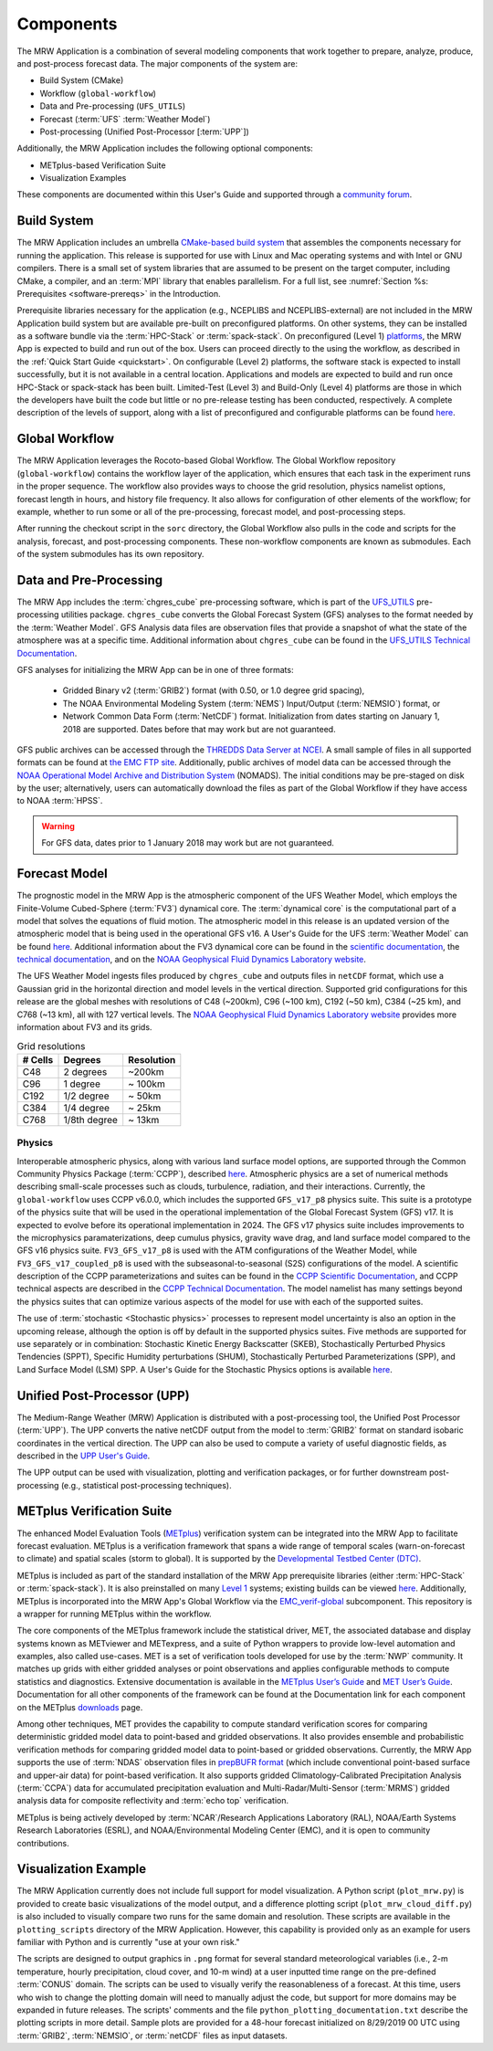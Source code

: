 .. _components:

************************
Components
************************

The MRW Application is a combination of several modeling components that work together to prepare, analyze, produce, and post-process forecast data. The major components of the system are:

* Build System (CMake)
* Workflow (``global-workflow``)
* Data and Pre-processing (``UFS_UTILS``)
* Forecast (:term:`UFS` :term:`Weather Model`)
* Post-processing (Unified Post-Processor [:term:`UPP`])


Additionally, the MRW Application includes the following optional components: 

* METplus-based Verification Suite
* Visualization Examples

These components are documented within this User's Guide and supported through a `community forum <https://forums.ufscommunity.org/>`__. 

..
   COMMENT: Will the forum website change?

=====================
Build System
=====================

The MRW Application includes an umbrella `CMake-based build system <https://github.com/NOAA-EMC/CMakeModules>`__ that assembles the components necessary for running the application. This release is supported for use with Linux and Mac operating systems and with Intel or GNU compilers. There is a small set of system libraries that are assumed to be present on the target computer, including CMake, a compiler, and an :term:`MPI` library that enables parallelism. For a full list, see :numref:`Section %s: Prerequisites <software-prereqs>` in the Introduction. 

Prerequisite libraries necessary for the application (e.g., NCEPLIBS and NCEPLIBS-external) are not included in the MRW Application build system but are available pre-built on preconfigured platforms. On other systems, they can be installed as a software bundle via the :term:`HPC-Stack` or :term:`spack-stack`. On preconfigured (Level 1) `platforms <https://github.com/ufs-community/ufs-mrweather-app/wiki/Supported-Platforms-and-Compilers-for-MRW-App>`__, the MRW App is expected to build and run out of the box. Users can proceed directly to the using the workflow, as described in the :ref:`Quick Start Guide <quickstart>`. On configurable (Level 2) platforms, the software stack is expected to install successfully, but it is not available in a central location. Applications and
models are expected to build and run once HPC-Stack or spack-stack has been built. Limited-Test (Level 3) and Build-Only (Level 4) platforms are those in which the developers have built the code but little or no pre-release testing has been conducted, respectively. A complete description of the levels of support, along with a list of preconfigured and configurable platforms can be found `here <https://github.com/ufs-community/ufs-mrweather-app/wiki/Supported-Platforms-and-Compilers-for-MRW-App>`__.

.. _gw:

=====================
Global Workflow
=====================

The MRW Application leverages the Rocoto-based Global Workflow. The Global Workflow repository (``global-workflow``) contains the workflow layer of the application, which ensures that each task in the experiment runs in the proper sequence. The workflow also provides ways to choose the grid resolution, physics namelist options, forecast length in hours, and history file frequency. It also allows for configuration of other elements of the workflow; for example, whether to run some or all of the pre-processing, forecast model, and post-processing steps.

After running the checkout script in the ``sorc`` directory, the Global Workflow also pulls in the code and scripts for the analysis, forecast, and post-processing components. These non-workflow components are known as submodules. Each of the system submodules has its own repository. 

..
   COMMENT: Can the workflow be run using stand-alone scripts on systems w/o Rocoto?

.. _utils:

=======================================
Data and Pre-Processing
=======================================

The MRW App includes the :term:`chgres_cube` pre-processing software, which is part of the `UFS_UTILS <https://github.com/ufs-community/UFS_UTILS>`__ pre-processing utilities package. ``chgres_cube`` converts the Global Forecast System (GFS) analyses to the format needed by the :term:`Weather Model`. GFS Analysis data files are observation files that provide a snapshot of what the state of the atmosphere was at a specific time. Additional information about ``chgres_cube`` can be found in the `UFS_UTILS Technical Documentation <https://noaa-emcufs-utils.readthedocs.io/en/latest/ufs_utils.html#chgres-cube>`__.

..
   COMMENT: What exactly is a GFS analysis?

GFS analyses for initializing the MRW App can be in one of three formats:

   * Gridded Binary v2 (:term:`GRIB2`) format (with 0.50, or 1.0 degree grid spacing),
   * The NOAA Environmental Modeling System (:term:`NEMS`) Input/Output (:term:`NEMSIO`) format, or
   * Network Common Data Form (:term:`NetCDF`) format. Initialization from dates starting on January 1, 2018 are supported. Dates before that may work but are not guaranteed. 

GFS public archives can be accessed through the `THREDDS Data Server at NCEI <https://www.ncei.noaa.gov/thredds/model/gfs.html>`__. A small sample of files in all supported formats can be found at `the EMC FTP site <https://ftp.emc.ncep.noaa.gov/EIB/UFS/>`__. Additionally, public archives of model data can be accessed through the `NOAA Operational Model Archive and Distribution System <https://nomads.ncep.noaa.gov/>`__ (NOMADS). The initial conditions may be pre-staged on disk by the user; alternatively, users can automatically download the files as part of the Global Workflow if they have access to NOAA :term:`HPSS`.

..
   COMMENT: Update links once MRW data bucket is set up. 

.. WARNING::
   For GFS data, dates prior to 1 January 2018 may work but are not guaranteed.

================
Forecast Model
================

The prognostic model in the MRW App is the atmospheric component of the UFS Weather Model, which employs the Finite-Volume Cubed-Sphere (:term:`FV3`) dynamical core. The :term:`dynamical core` is the computational part of a model that solves the equations of fluid motion. The atmospheric model in this release is an updated version of the atmospheric model that is being used in the operational GFS v16. A User's Guide for the UFS :term:`Weather Model` can be found `here <https://ufs-weather-model.readthedocs.io/en/latest/>`__. Additional information about the FV3 dynamical core can be found in the `scientific documentation <https://repository.library.noaa.gov/view/noaa/30725>`__, the `technical documentation <https://noaa-emc.github.io/FV3_Dycore_ufs-v2.0.0/html/index.html>`__, and on the `NOAA Geophysical Fluid Dynamics Laboratory website <https://www.gfdl.noaa.gov/fv3/>`__.

The UFS Weather Model ingests files produced by ``chgres_cube`` and outputs files in ``netCDF`` format, which use a Gaussian grid in the horizontal direction and model levels in the vertical direction. Supported grid configurations for this release are the global meshes with resolutions of C48 (~200km), C96 (~100 km), C192 (~50 km), C384 (~25 km), and C768 (~13 km), all with 127 vertical levels. The `NOAA Geophysical Fluid Dynamics Laboratory website <https://www.gfdl.noaa.gov/fv3/fv3-grids/>`__ provides more information about FV3 and its grids.  

.. table:: Grid resolutions

   +-----------+--------------+--------------+
   | # Cells   | Degrees      | Resolution   |
   +===========+==============+==============+
   | C48       | 2 degrees    | ~200km       |
   +-----------+--------------+--------------+
   | C96       | 1 degree     | ~ 100km      |
   +-----------+--------------+--------------+
   | C192      | 1/2 degree   | ~ 50km       |
   +-----------+--------------+--------------+
   | C384      | 1/4 degree   | ~ 25km       |
   +-----------+--------------+--------------+
   | C768      | 1/8th degree | ~ 13km       |
   +-----------+--------------+--------------+
   
..
   COMMENT: Are the next two rows applicable?    
   
      | C1152     |              | ~ 9km        |
      +-----------+--------------+--------------+
      | C3072     |              | ~ 3km        |
      +-----------+--------------+--------------+

Physics
============

Interoperable atmospheric physics, along with various land surface model options, are supported through the Common Community Physics Package (:term:`CCPP`), described `here <https://dtcenter.org/community-code/common-community-physics-package-ccpp>`__. Atmospheric physics are a set of numerical methods describing small-scale processes such as clouds, turbulence, radiation, and their interactions. Currently, the ``global-workflow`` uses CCPP v6.0.0, which includes the supported ``GFS_v17_p8`` physics suite. This suite is a prototype of the physics suite that will be used in the operational implementation of the Global Forecast System (GFS) v17. It is expected to evolve before its operational implementation in 2024. The GFS v17 physics suite includes improvements to the microphysics paramaterizations, deep cumulus physics, gravity wave drag, and land surface model compared to the GFS v16 physics suite. ``FV3_GFS_v17_p8`` is used with the ATM configurations of the Weather Model, while ``FV3_GFS_v17_coupled_p8`` is used with the subseasonal-to-seasonal (S2S) configurations of the model. A scientific description of the CCPP parameterizations and suites can be found in the `CCPP Scientific Documentation <https://dtcenter.ucar.edu/GMTB/v6.0.0/sci_doc/index.html>`__, and CCPP technical aspects are described in the `CCPP Technical Documentation <https://ccpp-techdoc.readthedocs.io/en/v6.0.0/>`__. The model namelist has many settings beyond the physics suites that can optimize various aspects of the model for use with each of the supported suites.

The use of :term:`stochastic <Stochastic physics>` processes to represent model uncertainty is also an option in the upcoming release, although the option is off by default in the supported physics suites. Five methods are supported for use separately or in combination: Stochastic Kinetic Energy Backscatter (SKEB), Stochastically Perturbed Physics Tendencies (SPPT), Specific Humidity perturbations (SHUM), Stochastically Perturbed Parameterizations (SPP), and Land Surface Model (LSM) SPP. A User's Guide for the Stochastic Physics options is available `here <https://stochastic-physics.readthedocs.io/en/release-public-v3/>`__. 


================================
Unified Post-Processor (UPP)
================================

The Medium-Range Weather (MRW) Application is distributed with a post-processing tool, the Unified
Post Processor (:term:`UPP`). The UPP converts the native netCDF output from the model to :term:`GRIB2` format on standard isobaric coordinates in the vertical direction. The UPP can also be used to compute a variety of useful diagnostic fields, as described in the `UPP User's Guide <https://upp.readthedocs.io/en/upp_v10.1.0/>`__.

The UPP output can be used with visualization, plotting and verification packages, or for further downstream post-processing (e.g., statistical post-processing techniques).


.. _MetplusComponent:

=============================
METplus Verification Suite
=============================

The enhanced Model Evaluation Tools (`METplus <https://dtcenter.org/community-code/metplus>`__) verification system can be integrated into the MRW App to facilitate forecast evaluation. METplus is a verification framework that spans a wide range of temporal scales (warn-on-forecast to climate) and spatial scales (storm to global). It is supported by the `Developmental Testbed Center (DTC) <https://dtcenter.org/>`__. 

METplus is included as part of the standard installation of the MRW App prerequisite libraries (either :term:`HPC-Stack` or :term:`spack-stack`). It is also preinstalled on many `Level 1 <https://github.com/ufs-community/ufs-mrweather-app/wiki/Supported-Platforms-and-Compilers-for-MRW-App>`__ systems; existing builds can be viewed `here <https://dtcenter.org/community-code/metplus/metplus-4-1-existing-builds>`__. Additionally, METplus is incorporated into the MRW App's Global Workflow via the `EMC_verif-global <https://github.com/NOAA-EMC/EMC_verif-global>`__ subcomponent. This repository is a wrapper for running METplus within the workflow. 

The core components of the METplus framework include the statistical driver, MET, the associated database and display systems known as METviewer and METexpress, and a suite of Python wrappers to provide low-level automation and examples, also called use-cases. MET is a set of verification tools developed for use by the :term:`NWP` community. It matches up grids with either gridded analyses or point observations and applies configurable methods to compute statistics and diagnostics. Extensive documentation is available in the `METplus User’s Guide <https://metplus.readthedocs.io/en/v4.1.0/Users_Guide/overview.html>`__ and `MET User’s Guide <https://met.readthedocs.io/en/main_v10.1/index.html>`__. Documentation for all other components of the framework can be found at the Documentation link for each component on the METplus `downloads <https://dtcenter.org/community-code/metplus/download>`__ page.

Among other techniques, MET provides the capability to compute standard verification scores for comparing deterministic gridded model data to point-based and gridded observations. It also provides ensemble and probabilistic verification methods for comparing gridded model data to point-based or gridded observations. Currently, the MRW App supports the use of :term:`NDAS` observation files in `prepBUFR format <https://nomads.ncep.noaa.gov/pub/data/nccf/com/nam/prod/>`__ (which include conventional point-based surface and upper-air data) for point-based verification. It also supports gridded Climatology-Calibrated Precipitation Analysis (:term:`CCPA`) data for accumulated precipitation evaluation and Multi-Radar/Multi-Sensor (:term:`MRMS`) gridded analysis data for composite reflectivity and :term:`echo top` verification. 

..
   COMMENT: Can MRW use these files just like SRW?

METplus is being actively developed by :term:`NCAR`/Research Applications Laboratory (RAL), NOAA/Earth Systems Research Laboratories (ESRL), and NOAA/Environmental Modeling Center (EMC), and it is open to community contributions.

=========================
Visualization Example
=========================

The MRW Application currently does not include full support for model visualization. A Python script (``plot_mrw.py``) is provided to create basic visualizations of the model output, and a difference plotting script (``plot_mrw_cloud_diff.py``) is also included to visually compare two runs for the same domain and resolution. These scripts are available in the ``plotting_scripts`` directory of the MRW Application. However, this capability is provided only as an example for users familiar with Python and is currently "use at your own risk." 

The scripts are designed to output graphics in ``.png`` format for several standard meteorological variables (i.e., 2-m temperature, hourly precipitation, cloud cover, and 10-m wind) at a user inputted time range on the pre-defined :term:`CONUS` domain. The scripts can be used to visually verify the reasonableness of a forecast. At this time, users who wish to change the plotting domain will need to manually adjust the code, but support for more domains may be expanded in future releases. The scripts' comments and the file ``python_plotting_documentation.txt`` describe the plotting scripts in more detail. Sample plots are provided for a 48-hour forecast initialized on 8/29/2019 00 UTC using :term:`GRIB2`,  :term:`NEMSIO`, or :term:`netCDF` files as input datasets.
